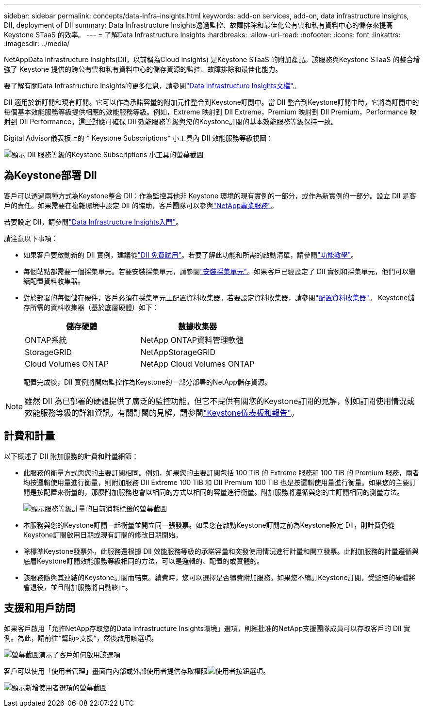 ---
sidebar: sidebar 
permalink: concepts/data-infra-insights.html 
keywords: add-on services, add-on, data infrastructure insights, DII, deployment of DII 
summary: Data Infrastructure Insights透過監控、故障排除和最佳化公有雲和私有資料中心的儲存來提高Keystone STaaS 的效率。 
---
= 了解Data Infrastructure Insights
:hardbreaks:
:allow-uri-read: 
:nofooter: 
:icons: font
:linkattrs: 
:imagesdir: ../media/


[role="lead"]
NetAppData Infrastructure Insights(DII，以前稱為Cloud Insights) 是Keystone STaaS 的附加產品。該服務與Keystone STaaS 的整合增強了 Keystone 提供的跨公有雲和私有資料中心的儲存資源的監控、故障排除和最佳化能力。

要了解有關Data Infrastructure Insights的更多信息，請參閱link:https://docs.netapp.com/us-en/data-infrastructure-insights/["Data Infrastructure Insights文檔"^]。

DII 適用於新訂閱和現有訂閱。它可以作為承諾容量的附加元件整合到Keystone訂閱中。當 DII 整合到Keystone訂閱中時，它將為訂閱中的每個基本效能服務等級提供相應的效能服務等級。例如，Extreme 映射到 DII Extreme，Premium 映射到 DII Premium，Performance 映射到 DII Performance。這些對應可確保 DII 效能服務等級與您的Keystone訂閱的基本效能服務等級保持一致。

Digital Advisor儀表板上的 * Keystone Subscriptions* 小工具內 DII 效能服務等級視圖：

image:keystone-widget-dii.png["顯示 DII 服務等級的Keystone Subscriptions 小工具的螢幕截圖"]



== 為Keystone部署 DII

客戶可以透過兩種方式為Keystone整合 DII：作為監控其他非 Keystone 環境的現有實例的一部分，或作為新實例的一部分。設立 DII 是客戶的責任。如果需要在複雜環境中設定 DII 的協助，客戶團隊可以參與link:https://www.netapp.com/services/["NetApp專業服務"^]。

若要設定 DII，請參閱link:https://docs.netapp.com/us-en/data-infrastructure-insights/task_cloud_insights_onboarding_1.html["Data Infrastructure Insights入門"^]。

請注意以下事項：

* 如果客戶要啟動新的 DII 實例，建議從link:https://docs.netapp.com/us-en/data-infrastructure-insights/task_cloud_insights_onboarding_1.html#starting-your-data-infrastructure-insights-free-trial["DII 免費試用"^]。若要了解此功能和所需的啟動清單，請參閱link:https://docs.netapp.com/us-en/data-infrastructure-insights/concept_feature_tutorials.html["功能教學"^]。
* 每個站點都需要一個採集單元。若要安裝採集單元，請參閱link:https://docs.netapp.com/us-en/data-infrastructure-insights/task_getting_started_with_cloud_insights.html#install-an-acquisition-unit["安裝採集單元"^]。如果客戶已經設定了 DII 實例和採集單元，他們可以繼續配置資料收集器。
* 對於部署的每個儲存硬件，客戶必須在採集單元上配置資料收集器。若要設定資料收集器，請參閱link:https://docs.netapp.com/us-en/data-infrastructure-insights/task_configure_data_collectors.html["配置資料收集器"^]。  Keystone儲存所需的資料收集器（基於底層硬體）如下：
+
|===
| 儲存硬體 | 數據收集器 


| ONTAP系統 | NetApp ONTAP資料管理軟體 


| StorageGRID | NetAppStorageGRID 


| Cloud Volumes ONTAP | NetApp Cloud Volumes ONTAP 
|===
+
配置完成後，DII 實例將開始監控作為Keystone的一部分部署的NetApp儲存資源。




NOTE: 雖然 DII 為已部署的硬體提供了廣泛的監控功能，但它不提供有關您的Keystone訂閱的見解，例如訂閱使用情況或效能服務等級的詳細資訊。有關訂閱的見解，請參閱link:../integrations/keystone-aiq.html["Keystone儀表板和報告"]。



== 計費和計量

以下概述了 DII 附加服務的計費和計量細節：

* 此服務的衡量方式與您的主要訂閱相同。例如，如果您的主要訂閱包括 100 TiB 的 Extreme 服務和 100 TiB 的 Premium 服務，兩者均按邏輯使用量進行衡量，則附加服務 DII Extreme 100 TiB 和 DII Premium 100 TiB 也是按邏輯使用量進行衡量。如果您的主要訂閱是按配置來衡量的，那麼附加服務也會以相同的方式以相同的容量進行衡量。附加服務將遵循與您的主訂閱相同的測量方法。
+
image:current-consumption-dii.png["顯示服務等級計量的目前消耗標籤的螢幕截圖"]

* 本服務與您的Keystone訂閱一起衡量並開立同一張發票。如果您在啟動Keystone訂閱之前為Keystone設定 DII，則計費仍從Keystone訂閱啟用日期或現有訂閱的修改日期開始。
* 除標準Keystone發票外，此服務還根據 DII 效能服務等級的承諾容量和突發使用情況進行計量和開立發票。此附加服務的計量遵循與底層Keystone訂閱效能服務等級相同的方法，可以是邏輯的、配置的或實體的。
* 該服務隨與其連結的Keystone訂閱而結束。續費時，您可以選擇是否續費附加服務。如果您不續訂Keystone訂閱，受監控的硬體將會退役，並且附加服務將自動終止。




== 支援和用戶訪問

如果客戶啟用「允許NetApp存取您的Data Infrastructure Insights環境」選項，則經批准的NetApp支援團隊成員可以存取客戶的 DII 實例。為此，請前往*幫助>支援*，然後啟用該選項。

image:dii-support-permission.png["螢幕截圖演示了客戶如何啟用該選項"]

客戶可以使用「使用者管理」畫面向內部或外部使用者提供存取權限image:dii-user-option.png["使用者按鈕"]選項。

image:dii-user-access.png["顯示新增使用者選項的螢幕截圖"]
